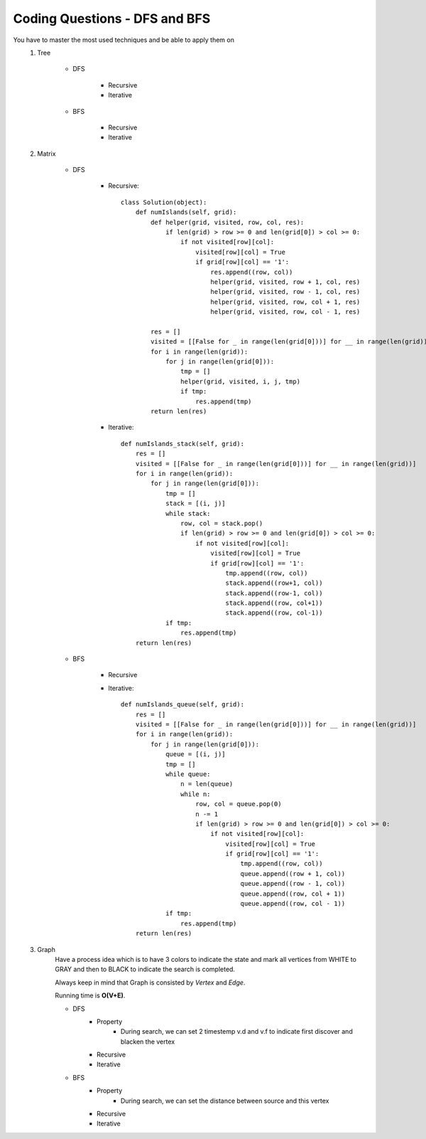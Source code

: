 Coding Questions - DFS and BFS
===================================
You have to master the most used techniques and be able to apply them on
    #. Tree

        * DFS

            * Recursive
            * Iterative

        * BFS

            * Recursive
            * Iterative

    #. Matrix

        * DFS

            * Recursive::
            
                    class Solution(object):
                        def numIslands(self, grid):
                            def helper(grid, visited, row, col, res):
                                if len(grid) > row >= 0 and len(grid[0]) > col >= 0:
                                    if not visited[row][col]:
                                        visited[row][col] = True
                                        if grid[row][col] == '1':
                                            res.append((row, col))
                                            helper(grid, visited, row + 1, col, res)
                                            helper(grid, visited, row - 1, col, res)
                                            helper(grid, visited, row, col + 1, res)
                                            helper(grid, visited, row, col - 1, res)

                            res = []
                            visited = [[False for _ in range(len(grid[0]))] for __ in range(len(grid))]
                            for i in range(len(grid)):
                                for j in range(len(grid[0])):
                                    tmp = []
                                    helper(grid, visited, i, j, tmp)
                                    if tmp:
                                        res.append(tmp)
                            return len(res)



            * Iterative::

                    def numIslands_stack(self, grid):
                        res = []
                        visited = [[False for _ in range(len(grid[0]))] for __ in range(len(grid))]
                        for i in range(len(grid)):
                            for j in range(len(grid[0])):
                                tmp = []
                                stack = [(i, j)]
                                while stack:
                                    row, col = stack.pop()
                                    if len(grid) > row >= 0 and len(grid[0]) > col >= 0:
                                        if not visited[row][col]:
                                            visited[row][col] = True
                                            if grid[row][col] == '1':
                                                tmp.append((row, col))
                                                stack.append((row+1, col))
                                                stack.append((row-1, col))
                                                stack.append((row, col+1))
                                                stack.append((row, col-1))
                                if tmp:
                                    res.append(tmp)
                        return len(res)


        * BFS

            * Recursive

            * Iterative::

                    def numIslands_queue(self, grid):
                        res = []
                        visited = [[False for _ in range(len(grid[0]))] for __ in range(len(grid))]
                        for i in range(len(grid)):
                            for j in range(len(grid[0])):
                                queue = [(i, j)]
                                tmp = []
                                while queue:
                                    n = len(queue)
                                    while n:
                                        row, col = queue.pop(0)
                                        n -= 1
                                        if len(grid) > row >= 0 and len(grid[0]) > col >= 0:
                                            if not visited[row][col]:
                                                visited[row][col] = True
                                                if grid[row][col] == '1':
                                                    tmp.append((row, col))
                                                    queue.append((row + 1, col))
                                                    queue.append((row - 1, col))
                                                    queue.append((row, col + 1))
                                                    queue.append((row, col - 1))
                                if tmp:
                                    res.append(tmp)
                        return len(res)



    #. Graph
        Have a process idea which is to have 3 colors to indicate the state and mark all vertices from WHITE to GRAY and then to BLACK to indicate the search is completed.

        Always keep in mind that Graph is consisted by *Vertex* and *Edge*.

        Running time is **O(V+E)**.
        
        * DFS
            * Property
                * During search, we can set 2 timestemp v.d and v.f to indicate first discover and blacken the vertex

            * Recursive

            * Iterative

        * BFS
            * Property
                * During search, we can set the distance between source and this vertex
            * Recursive

            * Iterative


